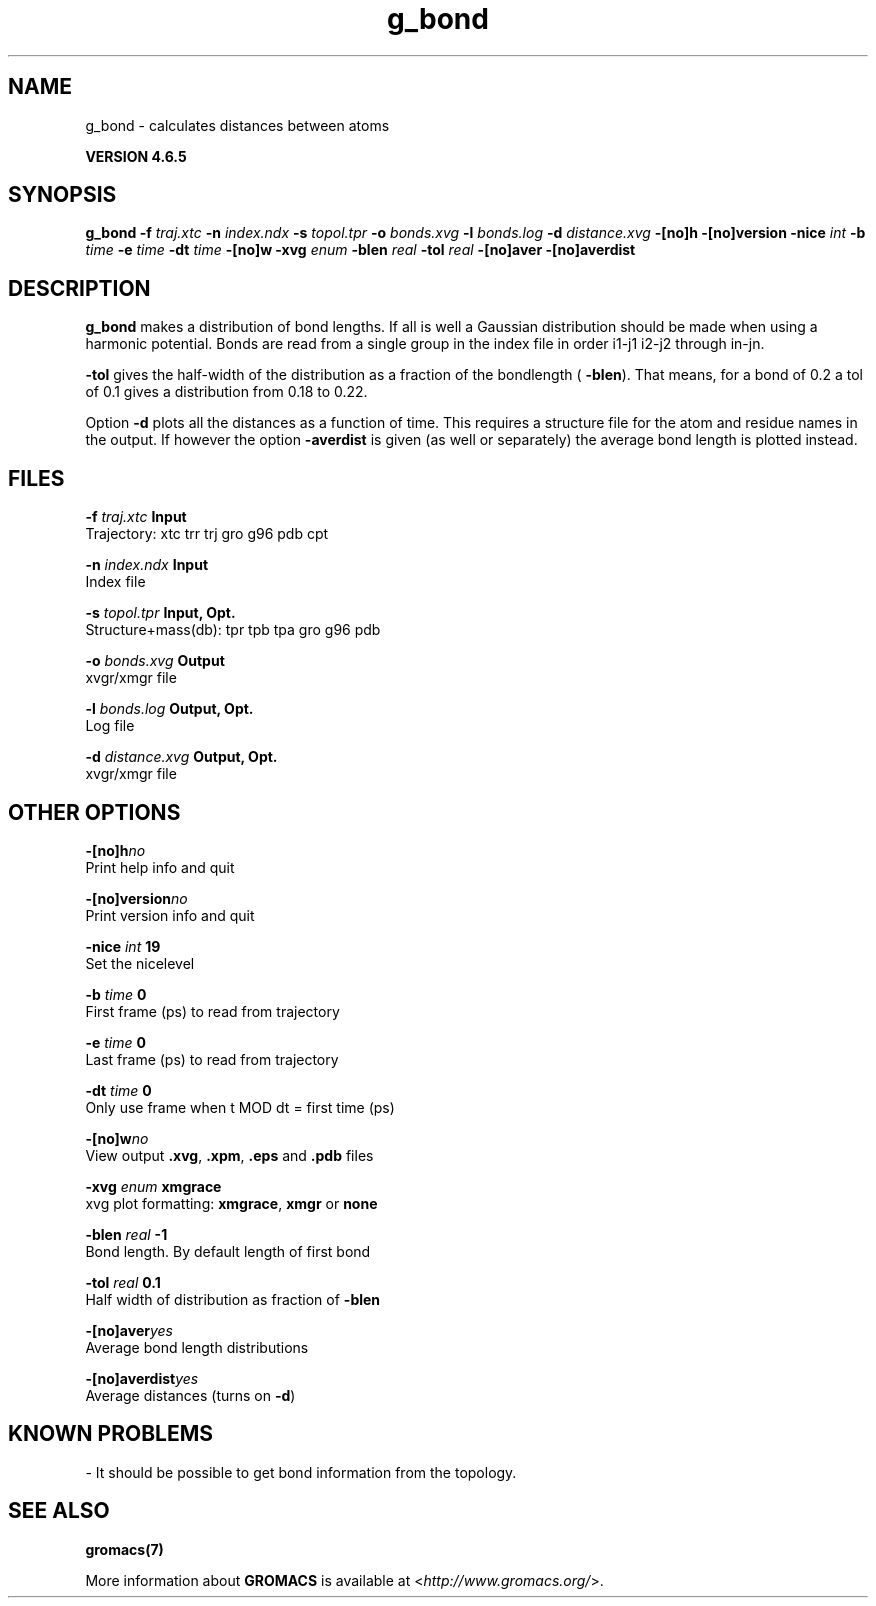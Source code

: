 .TH g_bond 1 "Mon 2 Dec 2013" "" "GROMACS suite, VERSION 4.6.5"
.SH NAME
g_bond\ -\ calculates\ distances\ between\ atoms

.B VERSION 4.6.5
.SH SYNOPSIS
\f3g_bond\fP
.BI "\-f" " traj.xtc "
.BI "\-n" " index.ndx "
.BI "\-s" " topol.tpr "
.BI "\-o" " bonds.xvg "
.BI "\-l" " bonds.log "
.BI "\-d" " distance.xvg "
.BI "\-[no]h" ""
.BI "\-[no]version" ""
.BI "\-nice" " int "
.BI "\-b" " time "
.BI "\-e" " time "
.BI "\-dt" " time "
.BI "\-[no]w" ""
.BI "\-xvg" " enum "
.BI "\-blen" " real "
.BI "\-tol" " real "
.BI "\-[no]aver" ""
.BI "\-[no]averdist" ""
.SH DESCRIPTION
\&\fB g_bond\fR makes a distribution of bond lengths. If all is well a
\&Gaussian distribution should be made when using a harmonic potential.
\&Bonds are read from a single group in the index file in order i1\-j1
\&i2\-j2 through in\-jn.


\&\fB \-tol\fR gives the half\-width of the distribution as a fraction
\&of the bondlength (\fB \-blen\fR). That means, for a bond of 0.2
\&a tol of 0.1 gives a distribution from 0.18 to 0.22.


\&Option \fB \-d\fR plots all the distances as a function of time.
\&This requires a structure file for the atom and residue names in
\&the output. If however the option \fB \-averdist\fR is given (as well
\&or separately) the average bond length is plotted instead.
.SH FILES
.BI "\-f" " traj.xtc" 
.B Input
 Trajectory: xtc trr trj gro g96 pdb cpt 

.BI "\-n" " index.ndx" 
.B Input
 Index file 

.BI "\-s" " topol.tpr" 
.B Input, Opt.
 Structure+mass(db): tpr tpb tpa gro g96 pdb 

.BI "\-o" " bonds.xvg" 
.B Output
 xvgr/xmgr file 

.BI "\-l" " bonds.log" 
.B Output, Opt.
 Log file 

.BI "\-d" " distance.xvg" 
.B Output, Opt.
 xvgr/xmgr file 

.SH OTHER OPTIONS
.BI "\-[no]h"  "no    "
 Print help info and quit

.BI "\-[no]version"  "no    "
 Print version info and quit

.BI "\-nice"  " int" " 19" 
 Set the nicelevel

.BI "\-b"  " time" " 0     " 
 First frame (ps) to read from trajectory

.BI "\-e"  " time" " 0     " 
 Last frame (ps) to read from trajectory

.BI "\-dt"  " time" " 0     " 
 Only use frame when t MOD dt = first time (ps)

.BI "\-[no]w"  "no    "
 View output \fB .xvg\fR, \fB .xpm\fR, \fB .eps\fR and \fB .pdb\fR files

.BI "\-xvg"  " enum" " xmgrace" 
 xvg plot formatting: \fB xmgrace\fR, \fB xmgr\fR or \fB none\fR

.BI "\-blen"  " real" " \-1    " 
 Bond length. By default length of first bond

.BI "\-tol"  " real" " 0.1   " 
 Half width of distribution as fraction of \fB \-blen\fR

.BI "\-[no]aver"  "yes   "
 Average bond length distributions

.BI "\-[no]averdist"  "yes   "
 Average distances (turns on \fB \-d\fR)

.SH KNOWN PROBLEMS
\- It should be possible to get bond information from the topology.

.SH SEE ALSO
.BR gromacs(7)

More information about \fBGROMACS\fR is available at <\fIhttp://www.gromacs.org/\fR>.
